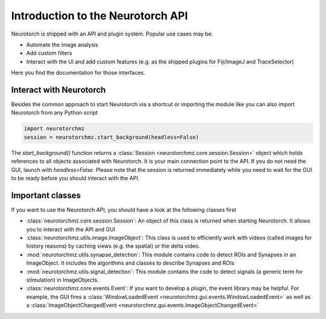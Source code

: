 Introduction to the Neurotorch API
######################################

Neurotorch is shipped with an API and plugin system. Popular use cases may be:

- Automate the image analysis
- Add custom filters
- Interact with the UI and add custom features (e.g. as the shipped plugins for Fiji/ImageJ and TraceSelector)

Here you find the documentation for those interfaces.

Interact with Neurotorch
==========================

Besides the common approach to start Neurotorch via a shortcut or importing the module like
you can also import Neurotorch from any Python script

.. code-block:: python

   import neurotorchmz
   session = neurotorchmz.start_background(headless=False)

The `start_background()` function returns a :class:`Session <neurotorchmz.core.session.Session>` object which holds references to all objects associated with Neurotorch.
It is your main connection point to the API. If you do not need the GUI, launch with `headless=False`. Please note that the session is returned immediately while you need to wait for the GUI
to be ready before you should interact with the API. 


Important classes
==========================

If you want to use the Neurotorch API, you should have a look at the following classes first

* :class:`neurotorchmz.core.session.Session`: An object of this class is returned when starting Neurotorch. It allows you to interact with the API and GUI
* :class:`neurotorchmz.utils.image.ImageObject`: This class is used to efficiently work with videos (called images for history reasons) by caching views (e.g. the spatial) or the delta video.
* :mod:`neurotorchmz.utils.synapse_detection`: This module contains code to detect ROIs and Synapses in an ImageObject. It includes the algorithms and classes to describe Synapses and ROIs
* :mod:`neurotorchmz.utils.signal_detection`: This module contains the code to detect signals (a generic term for stimulation) in ImageObjects.
* :class:`neurotorchmz.core.events.Event`: If you want to develop a plugin, the event library may be helpful. For example, the GUI fires a :class:`WindowLoadedEvent <neurotorchmz.gui.events.WindowLoadedEvent>` as well as a :class:`ImageObjectChangedEvent <neurotorchmz.gui.events.ImageObjectChangedEvent>`